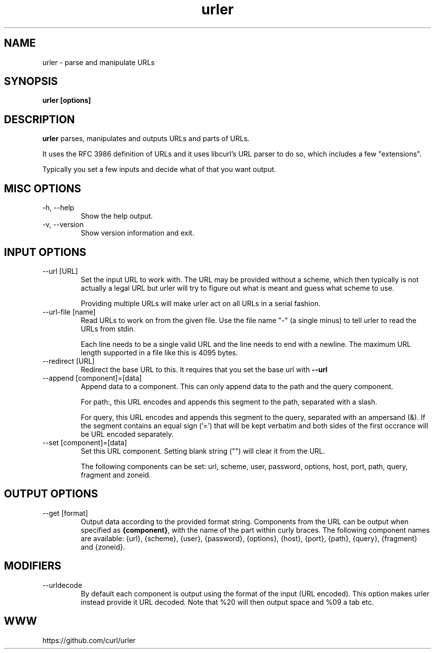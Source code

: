 .\" You can view this file with:
.\" man -l urler.1
.\" Written by Daniel Stenberg
.\"
.TH urler 1 "31 Mar 2023" "urler 0.1" "urler Manual"
.SH NAME
urler \- parse and manipulate URLs
.SH SYNOPSIS
.B urler [options]
.SH DESCRIPTION
.B urler
parses, manipulates and outputs URLs and parts of URLs.

It uses the RFC 3986 definition of URLs and it uses libcurl's URL parser to do
so, which includes a few "extensions".

Typically you set a few inputs and decide what of that you want output.
.SH "MISC OPTIONS"
.IP "-h, --help"
Show the help output.
.IP "-v, --version"
Show version information and exit.
.SH "INPUT OPTIONS"
.IP "--url [URL]"
Set the input URL to work with. The URL may be provided without a scheme,
which then typically is not actually a legal URL but urler will try to figure
out what is meant and guess what scheme to use.

Providing multiple URLs will make urler act on all URLs in a serial fashion.
.IP "--url-file [name]"
Read URLs to work on from the given file. Use the file name "-" (a single
minus) to tell urler to read the URLs from stdin.

Each line needs to be a single valid URL and the line needs to end with a
newline. The maximum URL length supported in a file like this is 4095 bytes.
.IP "--redirect [URL]"
Redirect the base URL to this. It requires that you set the base url with \fB--url\fP
.IP "--append [component]=[data]"
Append data to a component. This can only append data to the path and the
query component.

For path:, this URL encodes and appends this segment to the path, separated
with a slash.

For query, this URL encodes and appends this segment to the query, separated
with an ampersand (&). If the segment contains an equal sign ('=') that will
be kept verbatim and both sides of the first occrance will be URL encoded
separately.
.IP "--set [component]=[data]"
Set this URL component. Setting blank string ("") will clear it from the
URL.

The following components can be set: url, scheme, user, password,
options, host, port, path, query, fragment and zoneid.
.SH "OUTPUT OPTIONS"
.IP "--get [format]"
Output data according to the provided format string. Components from the URL
can be output when specified as \fB{component}\fP, with the name of the part
within curly braces. The following component names are available: {url},
{scheme}, {user}, {password}, {options}, {host}, {port}, {path}, {query},
{fragment} and {zoneid}.
.SH "MODIFIERS"
.IP "--urldecode"
By default each component is output using the format of the input (URL
encoded). This option makes urler instead provide it URL decoded. Note that
%20 will then output space and %09 a tab etc.
.SH WWW
https://github.com/curl/urler
